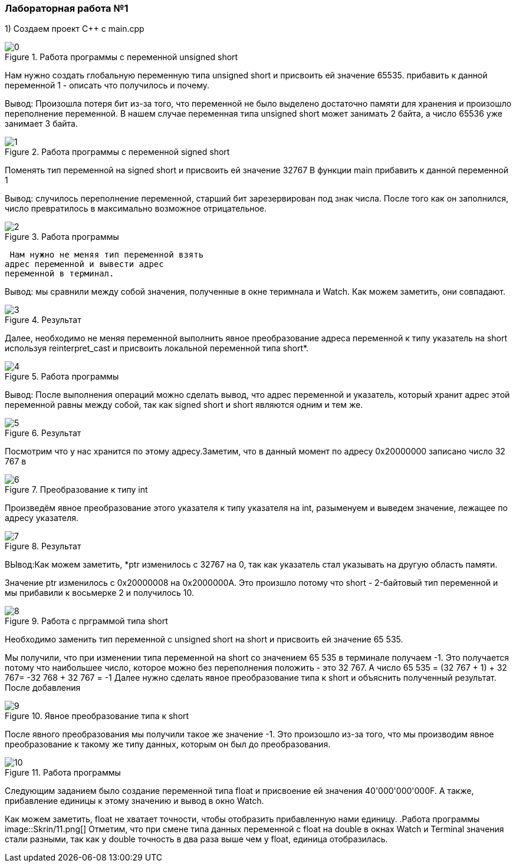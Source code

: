 === Лабораторная работа №1
1) Создаем проект C++ c main.cpp

.Работа программы с переменной unsigned short
image::Skrin/0.png[]
Нам нужно создать глобальную переменную типа unsigned short и присвоить ей значение 65535.
прибавить к данной переменной 1 - описать что получилось и почему.

Вывод: Произошла
потеря бит из-за того, что переменной не было выделено достаточно памяти для
хранения и произошло переполнение переменной.
В нашем случае переменная типа unsigned short может занимать 2 байта, а число 65536
уже занимает 3 байта.

.Работа программы с переменной signed short
image::Skrin/1.png[]
Поменять тип переменной на signed short и присвоить
ей значение 32767
В функции main прибавить к данной переменной 1

Вывод: случилось переполнение переменной, старший бит зарезервирован
под знак числа. После того как он заполнился, число превратилось в максимально
возможное отрицательное.

.Работа программы
image::Skrin/2.png[]
 Нам нужно не меняя тип переменной взять
адрес переменной и вывести адрес
переменной в терминал.

Вывод: мы сравнили между собой значения, полученные в окне теримнала и Watch. Как можем заметить, они совпадают.


.Результат
image::Skrin/3.png[]
Далее, необходимо не меняя переменной выполнить явное преобразование адреса
переменной к типу указатель на short используя reinterpret_cast и присвоить локальной переменной типа short*.


.Работа программы
image::Skrin/4.png[]
Вывод: После выполнения операций можно сделать вывод,
что адрес переменной и указатель, который хранит адрес этой переменной
равны между собой, так как signed short и short являются одним и тем же.




.Результат
image::Skrin/5.png[]
Посмотрим что у нас хранится по этому адресу.Заметим, что в данный момент по адресу 0x20000000 записано число 32 767 в




.Преобразование к типу int
image::Skrin/6.png[]
Произведём явное преобразование этого указателя
к типу указателя на int, разыменуем и выведем значение, лежащее по адресу указателя.


.Результат
image::Skrin/7.png[]
ВЫвод:Как можем заметить, *ptr изменилось с 32767 на 0, так как указатель стал
указывать на другую область памяти.

Значение ptr изменилось с 0x20000008 на 0x2000000A. Это произшло
потому что short - 2-байтовый тип переменной и
мы прибавили к восьмерке 2 и получилось 10.


.Работа с прграммой типа short
image::Skrin/8.png[]
Необходимо заменить тип переменной с unsigned
short на short и присвоить ей значение 65 535.

Мы получили, что при изменении типа переменной на short со значением 65 535 в терминале получаем -1.
Это получается потому что наибольшее число, которое можно без переполнения положить - это 32 767. А число 65 535 = (32 767 + 1) + 32 767= -32 768 + 32 767 = -1
Далее нужно сделать явное преобразование типа к short и объяснить полученный результат. После добавления

.Явное преобразование типа к short
image::Skrin/9.png[]

После явного преобразования мы получили такое же значение -1. Это произошло из-за того, что мы производим явное
преобразование к такому же типу данных, которым он был до преобразования.

.Работа программы
image::Skrin/10.png[]
Следующим заданием было создание переменной типа float и присвоение ей значения 40'000'000'000F.
А также, прибавление единицы к этому значению и вывод в окно Watch.

Как можем заметить,
float не хватает точности, чтобы отобразить прибавленную нами единицу.
.Работа программы
image::Skrin/11.png[]
Отметим, что при смене типа данных переменной с float на double в окнах Watch и Terminal значения стали разными,
так как у double точность в два раза выше чем у float, единица отобразилась.